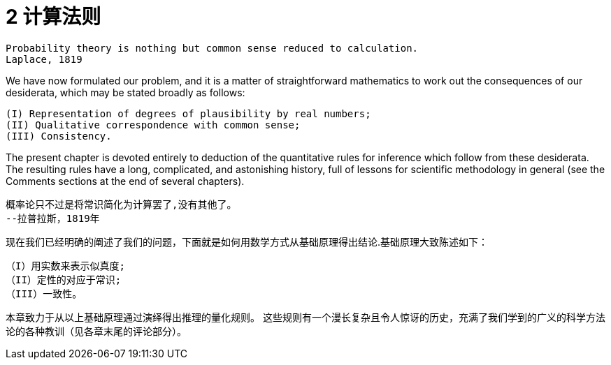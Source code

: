 = 2 计算法则


 Probability theory is nothing but common sense reduced to calculation.
 Laplace, 1819

We have now formulated our problem, and it is a matter of straightforward mathematics to work out the consequences of our desiderata, which may be stated broadly as follows: 

 (I) Representation of degrees of plausibility by real numbers; 
 (II) Qualitative correspondence with common sense; 
 (III) Consistency. 

The present chapter is devoted entirely to deduction of the quantitative rules for inference which follow from these desiderata. The resulting rules have a long, complicated, and astonishing history, full of lessons for scientific methodology in general (see the Comments sections at the end of several chapters).

 概率论只不过是将常识简化为计算罢了,没有其他了。
 --拉普拉斯，1819年

现在我们已经明确的阐述了我们的问题，下面就是如何用数学方式从基础原理得出结论.基础原理大致陈述如下：

 （I）用实数来表示似真度;
 （II）定性的对应于常识;
 （III）一致性。

本章致力于从以上基础原理通过演绎得出推理的量化规则。 这些规则有一个漫长复杂且令人惊讶的历史，充满了我们学到的广义的科学方法论的各种教训（见各章末尾的评论部分）。

